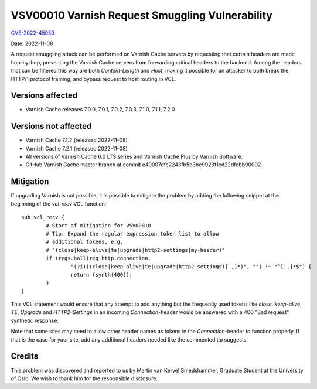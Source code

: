 .. _VSV00010:

VSV00010 Varnish Request Smuggling Vulnerability
================================================

`CVE-2022-45059 <https://cve.mitre.org/cgi-bin/cvename.cgi?name=CVE-2022-45059>`_

Date: 2022-11-08

A request smuggling attack can be performed on Varnish Cache servers by
requesting that certain headers are made hop-by-hop, preventing the
Varnish Cache servers from forwarding critical headers to the
backend. Among the headers that can be filtered this way are both
`Content-Length` and `Host`, making it possible for an attacker to both
break the HTTP/1 protocol framing, and bypass request to host routing
in VCL.

Versions affected
-----------------

* Varnish Cache releases 7.0.0, 7.0.1, 7.0.2, 7.0.3, 7.1.0, 7.1.1, 7.2.0

Versions not affected
---------------------

* Varnish Cache 7.1.2 (released 2022-11-08)

* Varnish Cache 7.2.1 (released 2022-11-08)

* All versions of Varnish Cache 6.0 LTS series and Varnish Cache Plus by
  Varnish Software.

* GitHub Varnish Cache master branch at commit e40007dfc2243fb5b3be9923f1ed22dfebb90002

Mitigation
----------

If upgrading Varnish is not possible, it is possible to mitigate the
problem by adding the following snippet at the beginning of the `vcl_recv`
VCL function::

	sub vcl_recv {
		# Start of mitigation for VSV00010
		# Tip: Expand the regular expression token list to allow
		# additional tokens, e.g.
		# "(close|keep-alive|te|upgrade|http2-settings|my-header)"
		if (regsuball(req.http.connection,
			"(?i)((close|keep-alive|te|upgrade|http2-settings)[ ,]*)", "") !~ "^[ ,]*$") {
			return (synth(400));
		}
	}

This VCL statement would ensure that any attempt to add anything but the
frequently used tokens like `close`, `keep-alive`, `TE`, `Upgrade` and
`HTTP2-Settings` in an incoming `Connection`-header would be answered with
a 400 "Bad request" synthetic response.

Note that some sites may need to allow other header names as tokens in the
`Connection`-header to function properly. If that is the case for your
site, add any additional headers needed like the commented tip suggests.

Credits
-------

This problem was discovered and reported to us by Martin van Kervel
Smedshammer, Graduate Student at the University of Oslo. We wish to thank
him for the responsible disclosure.
